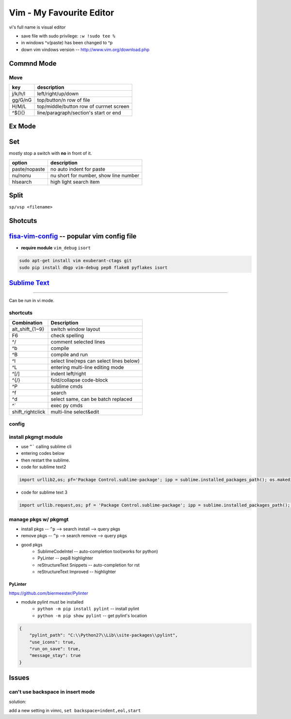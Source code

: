 =========================
Vim - My Favourite Editor
=========================

vi's full name is visual editor

.. image:: /images/vi-vim-cheat-sheet.svg

- save file with sudo privilege: ``:w !sudo tee %``
- in windows ^v(paste) has been changed to ^p
- down vim vindows version -- http://www.vim.org/download.php

Commnd Mode
===========

Move
----

============ =====================
key          description
============ =====================
j/k/h/l      left/right/up/down
gg/G/nG      top/button/n row of file
H/M/L        top/middle/button row of currnet screen
^$(){}       line/paragraph/section's start or end
============ =====================


Ex Mode
=======

Set
===

mostly stop a switch with **no** in front of it.

=============== ======================
option          description
=============== ======================
paste/nopaste   no auto indent for paste
nu/nonu         nu short for number, show line number
hlsearch        high light search item
=============== ======================

Split
=====

``sp/vsp <filename>``




Shotcuts
========

.. image:: /images/vi-vim-tutorial-1.svg
.. image:: /images/vi-vim-tutorial-2.svg
.. image:: /images/vi-vim-tutorial-3.svg
.. image:: /images/vi-vim-tutorial-4.svg
.. image:: /images/vi-vim-tutorial-5.svg
.. image:: /images/vi-vim-tutorial-6.svg
.. image:: /images/vi-vim-tutorial-7.svg

`fisa-vim-config <https://github.com/fisadev/fisa-vim-config.git>`_ -- popular vim config file
===============

- **require module** ``vim_debug`` ``isort``

.. code-block:: shell
    
    sudo apt-get install vim exuberant-ctags git
    sudo pip install dbgp vim-debug pep8 flake8 pyflakes isort


`Sublime Text <http://www.sublimetext.com/>`_
=============================================
=============================================

Can be run in vi mode.

shortcuts
---------

======================= ===========================================
Combination             Description
======================= ===========================================
alt_shift_{1~9}         switch window layout
F6                      check spelling
^/                      comment selected lines
^b                      compile
^B                      compile and run
^l                      select line(reps can select lines below)
^L                      entering multi-line editing mode
^[/]                    indent left/right
^{/}                    fold/collapse code-block
^P                      sublime cmds
^f                      search
^d                      select same, can be batch replaced
^`                      exec py cmds
shift_rightclick        multi-line select&edit
======================= ===========================================


config
------

.. code-block:: json
    :linenos:

    {
      "font_size": 16,
      "update_check": false,
      "ignored_packages": [],
      "http_proxy":"proxy-us.intel.com:911"
    }


install pkgmgt module
---------------------

- use ``^``` calling sublime cli
- entering codes below
- then restart the sublime.


- code for sublime text2

.. code-block:: python

    import urllib2,os; pf='Package Control.sublime-package'; ipp = sublime.installed_packages_path(); os.makedirs( ipp ) if not os.path.exists(ipp) else None; urllib2.install_opener( urllib2.build_opener( urllib2.ProxyHandler( ))); open( os.path.join( ipp, pf), 'wb' ).write( urllib2.urlopen( 'http://sublime.wbond.net/' +pf.replace( ' ','%20' )).read()); print( 'Please restart Sublime Text to finish installation') 


- code for sublime text 3

.. code-block:: python

    import urllib.request,os; pf = 'Package Control.sublime-package'; ipp = sublime.installed_packages_path(); urllib.request.install_opener( urllib.request.build_opener( urllib.request.ProxyHandler()) ); open(os.path.join(ipp, pf), 'wb').write(urllib.request.urlopen( 'http://sublime.wbond.net/' + pf.replace(' ','%20')).read())


manage pkgs w/ pkgmgt
---------------------

- install pkgs -- ``^p`` --> search install --> query pkgs
- remove pkgs -- ``^p`` --> search remove --> query pkgs
- good pkgs
    - SublimeCodeIntel -- auto-completion tool(works for python)
    - PyLinter -- pep8 highlighter
    - reStructureText Snippets -- auto-completion for rst
    - reStructureText Improved -- highlighter


PyLinter
^^^^^^^^

https://github.com/biermeester/Pylinter


- module pylint must be installed
    - ``python -m pip install pylint`` -- install pylint
    - ``python -m pip show pylint`` -- get pylint's location

.. code-block:: json

    {
        "pylint_path": "C:\\Python27\\Lib\\site-packages\\pylint",
        "use_icons": true,
        "run_on_save": true,
        "message_stay": true
    }





Issues
======

can't use backspace in insert mode
----------------------------------


solution:

add a new setting in vimrc, ``set backspace=indent,eol,start``
